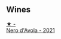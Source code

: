 
** Wines

#+begin_export html
<div class="flex-container">
  <a class="flex-item flex-item-left" href="/wines/f22099a0-b8c5-41b7-bf8f-2c144da9dee1.html">
    <img class="flex-bottle" src="/images/f2/2099a0-b8c5-41b7-bf8f-2c144da9dee1/2023-02-21-06-48-45-IMG-5111@512.webp"></img>
    <section class="h">★ -</section>
    <section class="h text-bolder">Nero d'Avola - 2021</section>
  </a>

</div>
#+end_export
